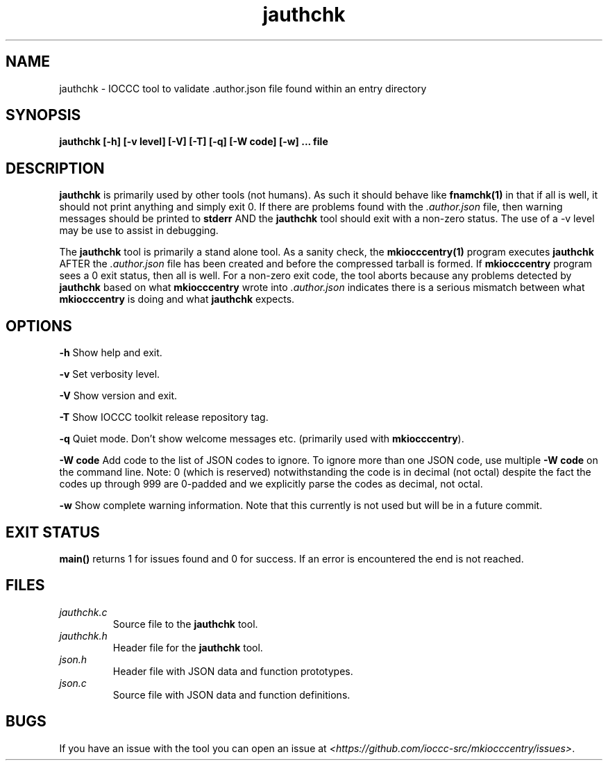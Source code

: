 .TH jauthchk 1 "14 February 2022" "jauthchk" "IOCCC tools"
.SH NAME
jauthchk \- IOCCC tool to validate .author.json file found within an entry directory
.SH SYNOPSIS
\fBjauthchk [\-h] [\-v level] [\-V] [\-T] [\-q] [\-W code] [\-w] ... file
.SH DESCRIPTION
\fBjauthchk\fP is primarily used by other tools (not humans).
As such it should behave like \fBfnamchk(1)\fP in that if all is well, it should not print anything and simply exit 0.
If there are problems found with the \fI.author.json\fP file, then warning messages should be printed to \fBstderr\fP AND the \fBjauthchk\fP tool should exit with a non-zero status.
The use of a -v level may be use to assist in debugging.
.PP
The \fBjauthchk\fP tool is primarily a stand alone tool.
As a sanity check, the \fBmkiocccentry(1)\fP program executes \fBjauthchk\fP AFTER the \fI.author.json\fP file has been created and before the compressed tarball is formed.
If \fBmkiocccentry\fP program sees a 0 exit status, then all is well.
For a non-zero exit code, the tool aborts because any problems detected by \fBjauthchk\fP based on what \fBmkiocccentry\fP wrote into \fI.author.json\fP indicates there is a serious mismatch between what \fBmkiocccentry\fP is doing and what \fBjauthchk\fP expects.
.PP
.SH OPTIONS
.PP
\fB\-h\fP
Show help and exit.
.PP
\fB\-v\fP
Set verbosity level.
.PP
\fB\-V\fP
Show version and exit.
.PP
\fB\-T\fP
Show IOCCC toolkit release repository tag.
.PP
\fB\-q\fP
Quiet mode.
Don't show welcome messages etc. (primarily used with \fBmkiocccentry\fP).
.PP
\fB\-W code\fP
Add code to the list of JSON codes to ignore.
To ignore more than one JSON code, use multiple \fB\-W code\fP on the command line.
Note: 0 (which is reserved) notwithstanding the code is in decimal (not octal) despite the fact the codes up through 999 are 0-padded and we explicitly parse the codes as decimal, not octal.
.PP
\fB\-w\fP
Show complete warning information.
Note that this currently is not used but will be in a future commit.
.SH EXIT STATUS
.PP
\fBmain()\fP returns 1 for issues found and 0 for success.
If an error is encountered the end is not reached.
.SH FILES
\fIjauthchk.c\fP
.RS
Source file to the \fBjauthchk\fP tool.
.RE
\fIjauthchk.h\fP
.RS
Header file for the \fBjauthchk\fP tool.
.RE
\fIjson.h\fP
.RS
Header file with JSON data and function prototypes.
.RE
\fIjson.c\fP
.RS
Source file with JSON data and function definitions.
.RE
.SH BUGS
.PP
If you have an issue with the tool you can open an issue at \fI\<https://github.com/ioccc-src/mkiocccentry/issues\>\fP.

